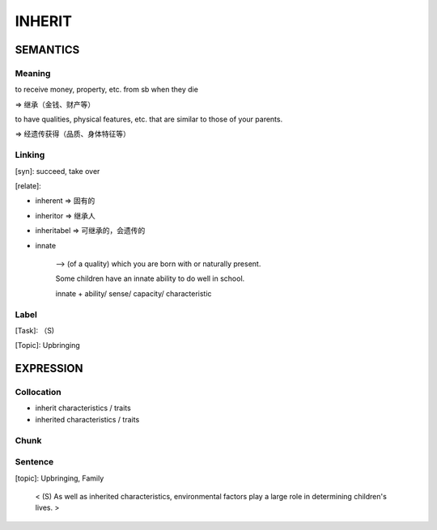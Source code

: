 INHERIT
=========


SEMANTICS
---------

Meaning
```````

to receive money, property, etc. from sb when they die

=> 继承（金钱、财产等）

to have qualities, physical features, etc. that are similar to those of your parents.

=> 经遗传获得（品质、身体特征等）

Linking
```````
[syn]: succeed,  take over

[relate]:

- inherent => 固有的
- inheritor => 继承人
- inheritabel => 可继承的，会遗传的

- innate

    --> (of a quality) which you are born with or naturally present.

    Some children have an innate ability to do well in school.

    innate + ability/ sense/ capacity/  characteristic

Label
`````
[Task]: （S)

[Topic]:  Upbringing


EXPRESSION
----------


Collocation
```````````
- inherit characteristics / traits
- inherited characteristics / traits

Chunk
`````


Sentence
`````````
[topic]: Upbringing, Family

    < (S) As well as inherited characteristics, environmental factors play a large role in
    determining children's lives. >
